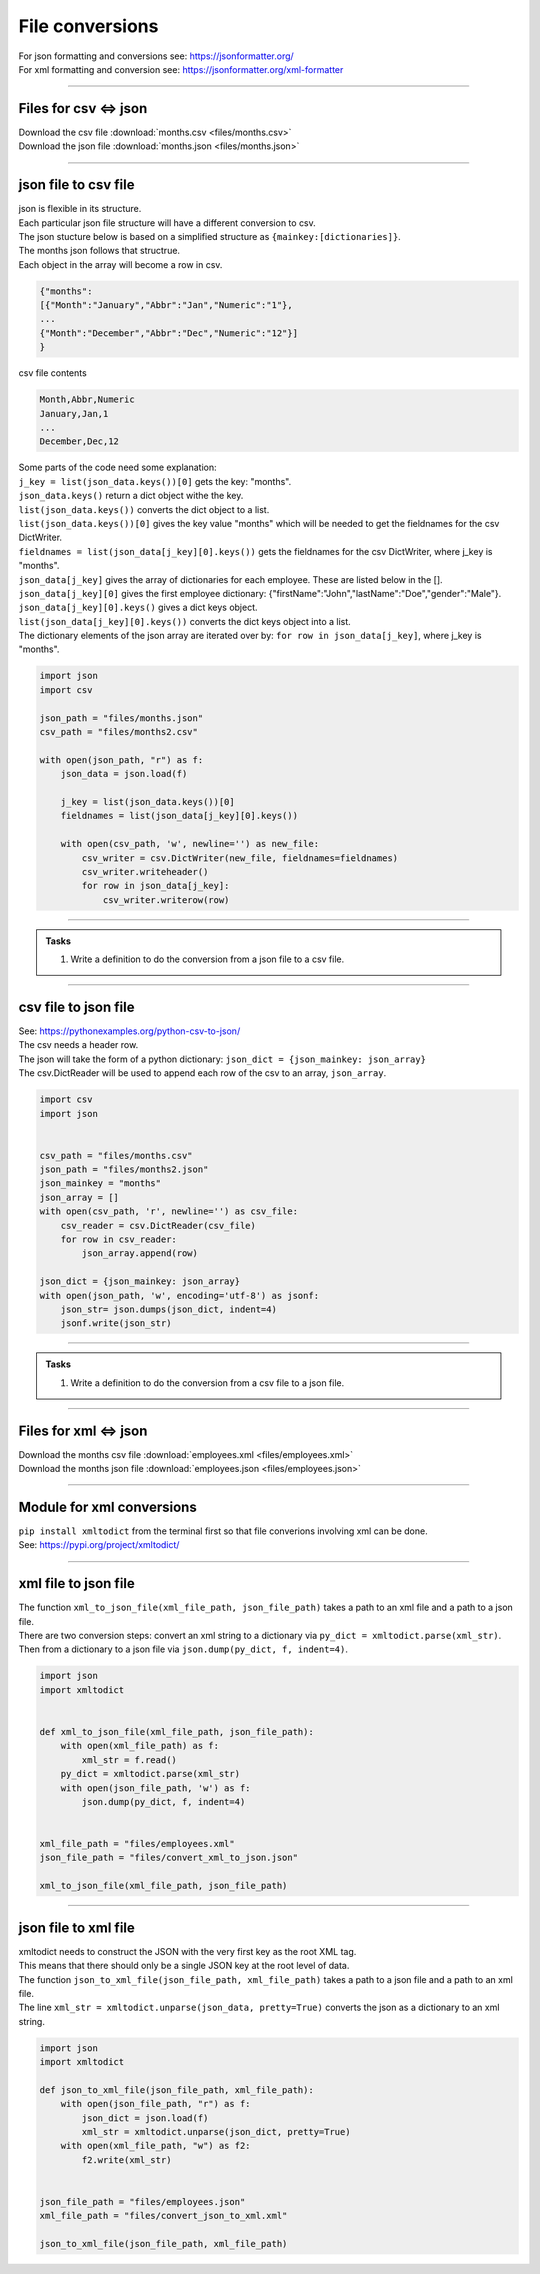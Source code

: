 ==========================
File conversions
==========================

| For json formatting and conversions see: https://jsonformatter.org/
| For xml formatting and conversion see: https://jsonformatter.org/xml-formatter

----

Files for csv ⇔ json
------------------------

| Download the csv file :download:`months.csv <files/months.csv>`
| Download the json file :download:`months.json <files/months.json>`

----

json file to csv file
-----------------------

| json is flexible in its structure.
| Each particular json file structure will have a different conversion to csv.
| The json stucture below is based on a simplified structure as ``{mainkey:[dictionaries]}``.
| The months json follows that structrue.
| Each object in the array will become a row in csv.

.. code:: json

    {"months":
    [{"Month":"January","Abbr":"Jan","Numeric":"1"},
    ...
    {"Month":"December","Abbr":"Dec","Numeric":"12"}]
    }

| csv file contents

.. code:: 

    Month,Abbr,Numeric
    January,Jan,1
    ...
    December,Dec,12


| Some parts of the code need some explanation:

| ``j_key = list(json_data.keys())[0]`` gets the key: "months".
| ``json_data.keys()`` return a dict object withe the key.
| ``list(json_data.keys())`` converts the dict object to a list.
| ``list(json_data.keys())[0]`` gives the key value "months" which will be needed to get the fieldnames for the csv DictWriter.

| ``fieldnames = list(json_data[j_key][0].keys())`` gets the fieldnames for the csv DictWriter, where j_key is "months".
| ``json_data[j_key]`` gives the array of dictionaries for each employee. These are listed below in the [].
| ``json_data[j_key][0]`` gives the first employee dictionary: {"firstName":"John","lastName":"Doe","gender":"Male"}.
| ``json_data[j_key][0].keys()`` gives a dict keys object.
| ``list(json_data[j_key][0].keys())`` converts the dict keys object into a list.

| The dictionary elements of the json array are iterated over by: ``for row in json_data[j_key]``, where j_key is "months".

.. code-block:: python

    import json
    import csv

    json_path = "files/months.json"
    csv_path = "files/months2.csv"

    with open(json_path, "r") as f:
        json_data = json.load(f)

        j_key = list(json_data.keys())[0]
        fieldnames = list(json_data[j_key][0].keys())

        with open(csv_path, 'w', newline='') as new_file:
            csv_writer = csv.DictWriter(new_file, fieldnames=fieldnames)
            csv_writer.writeheader()
            for row in json_data[j_key]:
                csv_writer.writerow(row)


----


.. admonition:: Tasks

    #. Write a definition to do the conversion from a json file to a csv file.

    .. dropdown::
        :icon: codescan
        :color: primary
        :class-container: sd-dropdown-container

        .. tab-set::

            .. tab-item:: Q1

                Write a definition to do the conversion from a json file to a csv file.

                .. code-block:: python

                    import json
                    import csv


                    def json_to_csv_file(json_file_path, csv_file_path):
                        with open(json_file_path, "r") as f:
                            json_data = json.load(f)

                            j_key = list(json_data.keys())[0]
                            fieldnames = list(json_data[j_key][0].keys())

                            with open(csv_file_path, "w", newline="") as new_file:
                                csv_writer = csv.DictWriter(new_file, fieldnames=fieldnames)
                                csv_writer.writeheader()
                                for row in json_data[j_key]:
                                    csv_writer.writerow(row)


                    json_path = "files/months.json"
                    csv_path = "files/months.csv"

                    json_to_csv_file(json_path, csv_path)


----

csv file to json file
---------------------------

| See: https://pythonexamples.org/python-csv-to-json/
| The csv needs a header row.
| The json will take the form of a python dictionary: ``json_dict = {json_mainkey: json_array}``
| The csv.DictReader will be used to append each row of the csv to an array, ``json_array``.


.. code-block:: python

    import csv
    import json


    csv_path = "files/months.csv"
    json_path = "files/months2.json"
    json_mainkey = "months"
    json_array = []
    with open(csv_path, 'r', newline='') as csv_file:
        csv_reader = csv.DictReader(csv_file)
        for row in csv_reader:
            json_array.append(row)

    json_dict = {json_mainkey: json_array}
    with open(json_path, 'w', encoding='utf-8') as jsonf:
        json_str= json.dumps(json_dict, indent=4)
        jsonf.write(json_str)

----


.. admonition:: Tasks

    #. Write a definition to do the conversion from a csv file to a json file.

    .. dropdown::
        :icon: codescan
        :color: primary
        :class-container: sd-dropdown-container

        .. tab-set::

            .. tab-item:: Q1

                Write a definition to do the conversion from a csv file to a json file.

                .. code-block:: python

                    import csv
                    import json


                    def csv_to_json_file(csv_file_path, json_file_path, json_mainkey):
                        json_array = []
                        with open(csv_file_path, 'r', newline='') as csv_file:
                            csv_reader = csv.DictReader(csv_file)
                            for row in csv_reader:
                                json_array.append(row)

                        json_dict = {json_mainkey: json_array}
                        with open(json_file_path, 'w', encoding='utf-8') as jsonf:
                            json_str= json.dumps(json_dict, indent=4)
                            jsonf.write(json_str)


                    csv_path = "files/months.csv"
                    json_path = "files/months.json"
                    json_mainkey = "months"
                    csv_to_json_file(csv_path, json_path, json_mainkey)

----

Files for xml ⇔ json
------------------------

| Download the months csv file :download:`employees.xml <files/employees.xml>`
| Download the months json file :download:`employees.json <files/employees.json>`

----

Module for xml conversions
----------------------------

| ``pip install xmltodict`` from the terminal first so that file converions involving xml can be done.
| See: https://pypi.org/project/xmltodict/

----

xml file to json file
--------------------------

| The function ``xml_to_json_file(xml_file_path, json_file_path)`` takes a path to an xml file and a path to a json file.
| There are two conversion steps: convert an xml string to a dictionary via ``py_dict = xmltodict.parse(xml_str)``.
| Then from a dictionary to a json file via ``json.dump(py_dict, f, indent=4)``.

.. code-block:: python

    import json
    import xmltodict


    def xml_to_json_file(xml_file_path, json_file_path):
        with open(xml_file_path) as f:
            xml_str = f.read()
        py_dict = xmltodict.parse(xml_str)
        with open(json_file_path, 'w') as f:
            json.dump(py_dict, f, indent=4)


    xml_file_path = "files/employees.xml"
    json_file_path = "files/convert_xml_to_json.json"

    xml_to_json_file(xml_file_path, json_file_path)

----

json file to xml file
-----------------------

| xmltodict needs to construct the JSON with the very first key as the root XML tag. 
| This means that there should only be a single JSON key at the root level of data.

| The function ``json_to_xml_file(json_file_path, xml_file_path)`` takes a path to a json file and a path to an xml file.
| The line ``xml_str = xmltodict.unparse(json_data, pretty=True)`` converts the json as a dictionary to an xml string.

.. code-block:: python

    import json
    import xmltodict

    def json_to_xml_file(json_file_path, xml_file_path):
        with open(json_file_path, "r") as f:
            json_dict = json.load(f)
            xml_str = xmltodict.unparse(json_dict, pretty=True)
        with open(xml_file_path, "w") as f2:
            f2.write(xml_str)


    json_file_path = "files/employees.json"
    xml_file_path = "files/convert_json_to_xml.xml"

    json_to_xml_file(json_file_path, xml_file_path)



